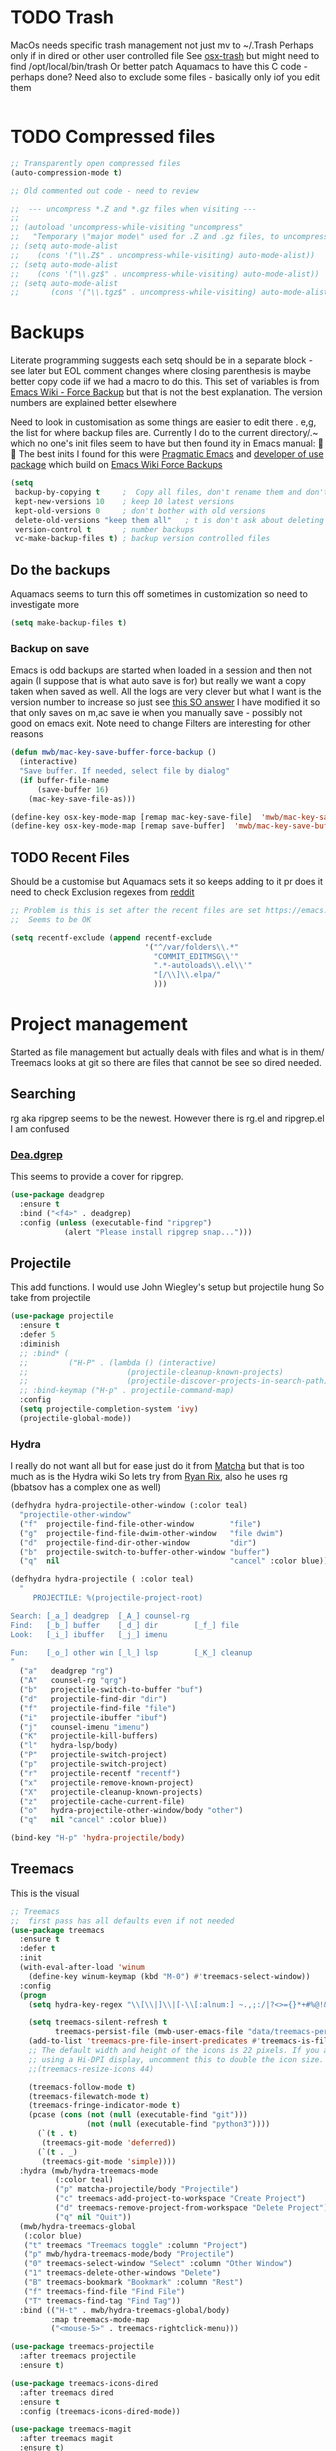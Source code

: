 #+TITLE Emacs configuration - file management
#+PROPERTY:header-args :cache yes :tangle yes :comments link

#+STARTUP: content


* TODO Trash
MacOs needs specific trash management not just mv to ~/.Trash
Perhaps only if in dired or other user controlled file
See [[https://github.com/lunaryorn/osx-trash.el][osx-trash]] but might need to find /opt/local/bin/trash
Or better patch Aquamacs to have this C code - perhaps done?
Need also to exclude some files - basically only iof you edit them
#+begin_src emacs-lisp
#+end_src

* TODO Compressed files
#+begin_src emacs-lisp
;; Transparently open compressed files
(auto-compression-mode t)

;; Old commented out code - need to review

;;  --- uncompress *.Z and *.gz files when visiting ---
;;
;; (autoload 'uncompress-while-visiting "uncompress"
;;   "Temporary \"major mode\" used for .Z and .gz files, to uncompress them.")
;; (setq auto-mode-alist
;; 	  (cons '("\\.Z$" . uncompress-while-visiting) auto-mode-alist))
;; (setq auto-mode-alist
;; 	  (cons '("\\.gz$" . uncompress-while-visiting) auto-mode-alist))
;; (setq auto-mode-alist
;;       (cons '("\\.tgz$" . uncompress-while-visiting) auto-mode-alist))

#+end_src
* Backups
Literate programming suggests each setq should be in a separate block - see later but EOL comment changes where closing parenthesis is maybe better copy code iif we had a macro to do this.
This set of variables is from [[https://www.emacswiki.org/emacs/ForceBackups][Emacs Wiki - Force Backup]] but that is not the best explanation. The version numbers are explained better elsewhere

Need to look in customisation as some things are easier to edit there . e,g, the list for where backup files are. Currently I do to the current directory/.~ which no one's init files seem to have but then found ity in Emacs manual: 🤣😳
The best inits I found for this were [[http://pragmaticemacs.com/emacs/auto-save-and-backup-every-save/][Pragmatic Emacs]] and [[https://github.com/jwiegley/dot-emacs/blob/master/init.el][developer of use package]]  which build on [[https://www.emacswiki.org/emacs/ForceBackup][Emacs Wiki Force Backups]]
#+begin_src emacs-lisp
(setq
 backup-by-copying t     ;  Copy all files, don't rename them and don't clobber symlinks
 kept-new-versions 10    ; keep 10 latest versions
 kept-old-versions 0     ; don't bother with old versions
 delete-old-versions "keep them all"   ; t is don't ask about deleting old versions - otyher non nil is don't delete
 version-control t       ; number backups
 vc-make-backup-files t) ; backup version controlled files

#+end_src
** Do the backups
Aquamacs seems to turn this off sometimes in customization so need to investigate more
 #+begin_src emacs-lisp
 (setq make-backup-files t)
 #+end_src
*** Backup on save
 Emacs is odd backups are started when loaded in a session and then not again (I suppose that is what auto save is for) but really we want a copy taken when saved as well.
 All the logs are very clever but what I want is the version number to increase so just see [[https://stackoverflow.com/a/9452080/151019][this SO answer]] I have modified it so that only saves on m,ac save ie when you manually save - possibly not good on emacs exit.
 Note need to change
 Filters are interesting for other reasons
 #+begin_src emacs-lisp
 (defun mwb/mac-key-save-buffer-force-backup ()
   (interactive)
   "Save buffer. If needed, select file by dialog"
   (if buffer-file-name
	   (save-buffer 16)
	 (mac-key-save-file-as)))

 (define-key osx-key-mode-map [remap mac-key-save-file]  'mwb/mac-key-save-buffer-force-backup)
 (define-key osx-key-mode-map [remap save-buffer]  'mwb/mac-key-save-buffer-force-backup)
 #+end_src

** TODO Recent Files
 Should be a customise but Aquamacs sets it so keeps adding to it pr does it need to check
 Exclusion regexes from [[https://www.reddit.com/r/emacs/comments/3g468d/stop_recent_files_showing_elpa_packages/][reddit]]
 #+begin_src emacs-lisp
 ;; Problem is this is set after the recent files are set https://emacs.stackexchange.com/questions/48784/recent-files-in-aquamacs
 ;;  Seems to be OK

 (setq recentf-exclude (append recentf-exclude
							   '("^/var/folders\\.*"
								 "COMMIT_EDITMSG\\'"
								 ".*-autoloads\\.el\\'"
								 "[/\\]\\.elpa/"
								 )))
  #+end_src
* Project management
Started as file management but actually deals with files and what is in them/ Treemacs looks at git so there are files that cannot be see so dired needed.
** Searching
   rg aka ripgrep seems to be the newest. However there is rg.el and ripgrep.el I am confused
*** [[https://github.com/Wilfred/deadgrep][Dea.dgrep]]
	This seems to provide a cover for ripgrep.
	#+begin_src emacs-lisp
	(use-package deadgrep
	  :ensure t
	  :bind ("<f4>" . deadgrep)
	  :config (unless (executable-find "ripgrep")
				(alert "Please install ripgrep snap...")))
	#+end_src
** Projectile
This add functions. I would use John Wiegley's setup but projectile hung
So take from projectile
#+begin_src emacs-lisp
(use-package projectile
  :ensure t
  :defer 5
  :diminish
  ;; :bind* (
  ;;         ("H-P" . (lambda () (interactive)
  ;;                      (projectile-cleanup-known-projects)
  ;;                      (projectile-discover-projects-in-search-path))))
  ;; :bind-keymap ("H-p" . projectile-command-map)
  :config
  (setq projectile-completion-system 'ivy)
  (projectile-global-mode))
#+end_src
*** Hydra
 I really do not want all but for ease just do it from [[https://github.com/jojojames/matcha][Matcha]] but that is too much as is the Hydra wiki So lets try from [[http://doc.rix.si/cce/cce-code-core.html][Ryan Rix]], also he uses rg (bbatsov has a complex one as well)
 #+begin_src emacs-lisp
 (defhydra hydra-projectile-other-window (:color teal)
   "projectile-other-window"
   ("f"  projectile-find-file-other-window        "file")
   ("g"  projectile-find-file-dwim-other-window   "file dwim")
   ("d"  projectile-find-dir-other-window         "dir")
   ("b"  projectile-switch-to-buffer-other-window "buffer")
   ("q"  nil                                      "cancel" :color blue))

 (defhydra hydra-projectile ( :color teal)
   "
	  PROJECTILE: %(projectile-project-root)

 Search: [_a_] deadgrep  [_A_] counsel-rg
 Find:   [_b_] buffer    [_d_] dir        [_f_] file
 Look:   [_i_] ibuffer   [_j_] imenu

 Fun:    [_o_] other win [_l_] lsp        [_K_] cleanup
 "
   ("a"   deadgrep "rg")
   ("A"   counsel-rg "qrg")
   ("b"   projectile-switch-to-buffer "buf")
   ("d"   projectile-find-dir "dir")
   ("f"   projectile-find-file "file")
   ("i"   projectile-ibuffer "ibuf")
   ("j"   counsel-imenu "imenu")
   ("K"   projectile-kill-buffers)
   ("l"   hydra-lsp/body)
   ("P"   projectile-switch-project)
   ("p"   projectile-switch-project)
   ("r"   projectile-recentf "recentf")
   ("x"   projectile-remove-known-project)
   ("X"   projectile-cleanup-known-projects)
   ("z"   projectile-cache-current-file)
   ("o"   hydra-projectile-other-window/body "other")
   ("q"   nil "cancel" :color blue))

 (bind-key "H-p" 'hydra-projectile/body)
 #+end_src
** Treemacs
This is the visual
 #+begin_src emacs-lisp
 ;; Treemacs
 ;;  first pass has all defaults even if not needed
 (use-package treemacs
   :ensure t
   :defer t
   :init
   (with-eval-after-load 'winum
	 (define-key winum-keymap (kbd "M-0") #'treemacs-select-window))
   :config
   (progn
	 (setq hydra-key-regex "\\[\\|]\\|[-\\[:alnum:] ~.,;:/|?<>={}*+#%@!&^⇧⌘⌥↑↓←→⌫⌦⏎'`()\"$]+?") ; add Mac key symbols

	 (setq treemacs-silent-refresh t
		   treemacs-persist-file (mwb-user-emacs-file "data/treemacs-persist"))
	 (add-to-list 'treemacs-pre-file-insert-predicates #'treemacs-is-file-git-ignored?)
	 ;; The default width and height of the icons is 22 pixels. If you are
	 ;; using a Hi-DPI display, uncomment this to double the icon size.
	 ;;(treemacs-resize-icons 44)

	 (treemacs-follow-mode t)
	 (treemacs-filewatch-mode t)
	 (treemacs-fringe-indicator-mode t)
	 (pcase (cons (not (null (executable-find "git")))
				  (not (null (executable-find "python3"))))
	   (`(t . t)
		(treemacs-git-mode 'deferred))
	   (`(t . _)
		(treemacs-git-mode 'simple))))
   :hydra (mwb/hydra-treemacs-mode
		   (:color teal)
		   ("p" matcha-projectile/body "Projectile")
		   ("c" treemacs-add-project-to-workspace "Create Project")
		   ("d" treemacs-remove-project-from-workspace "Delete Project")
		   ("q" nil "Quit"))
   (mwb/hydra-treemacs-global
	(:color blue)
	("t" treemacs "Treemacs toggle" :column "Project")
	("p" mwb/hydra-treemacs-mode/body "Projectile")
	("0" treemacs-select-window "Select" :column "Other Window")
	("1" treemacs-delete-other-windows "Delete")
	("B" treemacs-bookmark "Bookmark" :column "Rest")
	("f" treemacs-find-file "Find File")
	("T" treemacs-find-tag "Find Tag"))
   :bind (("H-t" . mwb/hydra-treemacs-global/body)
		  :map treemacs-mode-map
		  ("<mouse-5>" . treemacs-rightclick-menu)))

 (use-package treemacs-projectile
   :after treemacs projectile
   :ensure t)

 (use-package treemacs-icons-dired
   :after treemacs dired
   :ensure t
   :config (treemacs-icons-dired-mode))

 (use-package treemacs-magit
   :after treemacs magit
   :ensure t)

 ;; treemacs helpful hydra isn't as key-display can't deal with the modifier keys
 ;; Plus ^p is not a good key for a modeumacs enhances it)

  #+end_src

